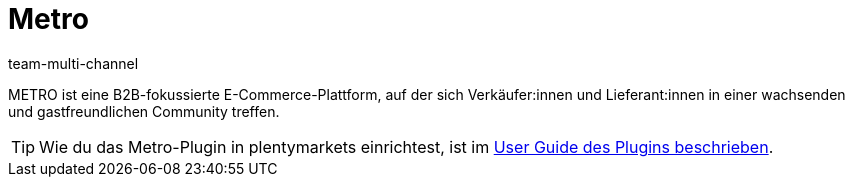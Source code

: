 = Metro
:lang: de
:author: team-multi-channel
:keywords: Metro, Metro.de, Metro einrichten, Metro.de einrichten
:description: Multi-Channel in plentymarkets: Richte die Schnittstelle zum Marktplatz Metro in deinem plentymarkets System ein.
:position: 135
:url: maerkte/metro
:id: BYFCMFT

METRO ist eine B2B-fokussierte E-Commerce-Plattform, auf der sich Verkäufer:innen und Lieferant:innen in einer wachsenden und gastfreundlichen Community treffen.

TIP: Wie du das Metro-Plugin in plentymarkets einrichtest, ist im link:https://marketplace.plentymarkets.com/metro_6600[User Guide des Plugins beschrieben].
